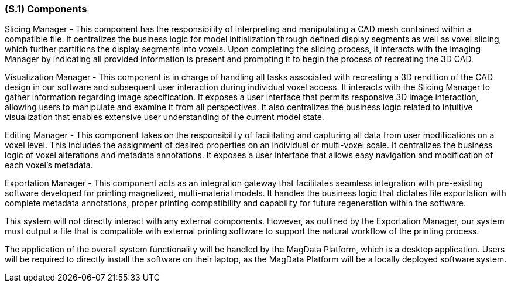 [#s1,reftext=S.1]
=== (S.1) Components

ifdef::env-draft[]
TIP: _Overall structure expressed by the list of major software and, if applicable, hardware parts._  <<BM22>>
endif::[]

Slicing Manager - This component has the responsibility of interpreting and manipulating a CAD mesh contained within a compatible file. It centralizes the business logic for model initialization through defined display segments as well as voxel slicing, which further partitions the display segments into voxels. Upon completing the slicing process, it interacts with the Imaging Manager by indicating all provided information is present and prompting it to begin the process of recreating the 3D CAD.


Visualization Manager - This component is in charge of handling all tasks associated with recreating a 3D rendition of the CAD design in our software and subsequent user interaction during individual voxel access. It interacts with the Slicing Manager to gather information regarding image specification. It exposes a user interface that permits responsive 3D image interaction, allowing users to manipulate and examine it from all perspectives. It also centralizes the business logic related to intuitive visualization that enables extensive user understanding of the current model state.

Editing Manager - This component takes on the responsibility of facilitating and capturing all data from user modifications on a voxel level. This includes the assignment of desired properties on an individual or multi-voxel scale. It centralizes the business logic of voxel alterations and metadata annotations. It exposes a user interface that allows easy navigation and modification of each voxel's metadata.

Exportation Manager - This component acts as an integration gateway that facilitates seamless integration with pre-existing software developed for printing magnetized, multi-material models. It handles the business logic that dictates file exportation with complete metadata annotations, proper printing compatibility and capability for future regeneration within the software.

This system will not directly interact with any external components. However, as outlined by the Exportation Manager, our system must output a file that is compatible with external printing software to support the natural workflow of the printing process.

The application of the overall system functionality will be handled by the MagData Platform, which is a desktop application. Users will be required to directly install the software on their laptop, as the MagData Platform will be a locally deployed software system.
